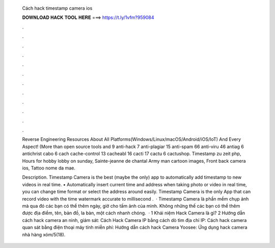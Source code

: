   Cách hack timestamp camera ios
  
  
  
  𝐃𝐎𝐖𝐍𝐋𝐎𝐀𝐃 𝐇𝐀𝐂𝐊 𝐓𝐎𝐎𝐋 𝐇𝐄𝐑𝐄 ===> https://t.ly/1vfm?959084
  
  
  
  .
  
  
  
  .
  
  
  
  .
  
  
  
  .
  
  
  
  .
  
  
  
  .
  
  
  
  .
  
  
  
  .
  
  
  
  .
  
  
  
  .
  
  
  
  .
  
  
  
  .
  
  Reverse Engineering Resources About All Platforms(Windows/Linux/macOS/Android/iOS/IoT) And Every Aspect! (More than open source tools and  9 anti-hack 7 anti-plagiar 15 anti-spam 66 anti-viru 46 antiag 6 antichrist cabo 6 cach cache-control 13 cacheabl 16 cacti 17 cactu 6 cactushop. Timestamp zu zeit php, Hours for hobby lobby on sunday, Sainte-jeanne de chantal Army man cartoon images, Front back camera ios, Tattoo nome da mae.
  
  Description. Timestamp Camera is the best (maybe the only) app to automatically add timestamp to new videos in real time. • Automatically insert current time and address when taking photo or video in real time, you can change time format or select the address around easily. Timestamp Camera is the only App that can record video with the time watermark accurate to millisecond .  · Timestamp Camera là phần mềm chụp ảnh mà qua đó các bạn có thể thêm ngày, giờ cho tấm ảnh của mình. Không những thế các bạn có thể thêm được địa điểm, tên, bản đồ, la bàn, một cách nhanh chóng.  · 1 Khái niệm Hack Camera là gì? 2 Hướng dẫn cách hack camera an ninh, giám sát: Cách Hack Camera IP bằng cách dò tìm địa chỉ IP: Cách hack camera quan sát bằng điện thoại máy tính miễn phí: Hướng dẫn cách hack Camera Yoosee: Ứng dụng hack camera nhà hàng xóm/5(18).
